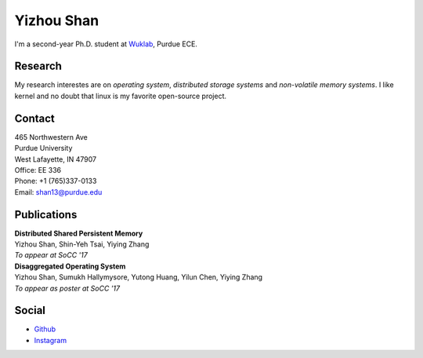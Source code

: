 .. ys-homepage documentation master file, created by
   sphinx-quickstart on Wed Jul 12 23:55:08 2017.
   You can adapt this file completely to your liking, but it should at least
   contain the root `toctree` directive.

Yizhou Shan
=======================================
I'm a second-year Ph.D. student at `Wuklab <http://wuklab.io>`_, Purdue ECE.

Research
###################
My research interestes are on `operating system`, `distributed storage systems` and
`non-volatile memory systems`. I like kernel and no doubt that linux is my favorite open-source project.

Contact
###############
| 465 Northwestern Ave  
| Purdue University
| West Lafayette, IN 47907
| Office: EE 336

| Phone: +1 (765)337-0133
| Email: shan13@purdue.edu

Publications
################
| **Distributed Shared Persistent Memory**
| Yizhou Shan, Shin-Yeh Tsai, Yiying Zhang
| *To appear at SoCC '17*

| **Disaggregated Operating System**
| Yizhou Shan, Sumukh Hallymysore, Yutong Huang, Yilun Chen, Yiying Zhang
| *To appear as poster at SoCC '17*

Social
###############
* `Github <https://github.com/lastweek>`_
* `Instagram <https://www.instagram.com/yizhou.shan/>`_
